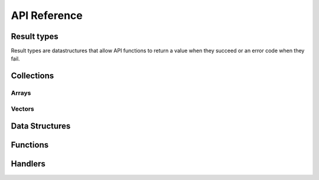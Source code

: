 ..
.. Copyright (c) 2017, 2020 ADLINK Technology Inc.
..
.. This program and the accompanying materials are made available under the
.. terms of the Eclipse Public License 2.0 which is available at
.. http://www.eclipse.org/legal/epl-2.0, or the Apache License, Version 2.0
.. which is available at https://www.apache.org/licenses/LICENSE-2.0.
..
.. SPDX-License-Identifier: EPL-2.0 OR Apache-2.0
..
.. Contributors:
..   ADLINK zenoh team, <zenoh@adlink-labs.tech>
..

*************
API Reference
*************

Result types
------------

Result types are datastructures that allow API functions to return a value when they succeed 
or an error code when they fail. 
  
.. c:type:: struct name_result_t
  
  A data structure containing either a value of type *name_t* either an error code.

  .. c:member:: enum result_kind tag

    One of the following result kinds:

      | ``Z_OK_TAG``
      | ``Z_ERROR_TAG``

  .. c:member:: union value

    .. c:member:: type <name> 

      The actual value when :c:member:`name_result_t.tag` equals ``Z_OK_TAG``.

    .. c:member:: int error

      The error code when :c:member:`name_result_t.tag` equals ``Z_ERROR_TAG``.
    
.. c:type:: struct name_p_result_t
  
  A data structure containing either a pointer to a value of type *name_t* either an error code.

  .. c:member:: enum result_kind tag

    One of the following result kinds:

      | ``Z_OK_TAG``
      | ``Z_ERROR_TAG``

  .. c:member:: union value

    .. c:member:: type *<name> 

      A pointer to the actual value when :c:member:`name_p_result_t.tag` equals ``Z_OK_TAG``.

    .. c:member:: int error

      The error code when :c:member:`name_p_result_t.tag` equals ``Z_ERROR_TAG``.


Collections
-----------

Arrays
~~~~~~

.. c:type:: struct name_array_t

  An array of elemets of type *name_t*. 

  .. c:member:: unsigned int length

    The length of the array.

  .. c:member:: name_t *elem

    The *name_t* values.


.. c:type:: struct name_p_array_t

  An array of pointers to elemets of type *name_t*. 

  .. c:member:: unsigned int length

    The length of the array.

  .. c:member:: name_t *elem

    The pointers to the *name_t* values.


Vectors
~~~~~~~

.. c:type:: struct z_vec_t

  A sequence container that encapsulates a dynamic size array of pointers. 

  .. c:member:: unsigned int _capacity

    The maximum capacity of the vector.

  .. c:member:: unsigned int _length

    The current length of the vector.

  .. c:member:: void **_elem

    The pointers to the values.

.. c:function:: z_vec_t z_vec_make(unsigned int capacity)

  Initialize a :c:type:`z_vec_t` with a :c:member:`z_vec_t._capacity` of **capacity**, 
  a :c:member:`z_vec_t._length` of **0** and a :c:member:`z_vec_t._elem` pointing to a 
  newly allocated array of **capacity** pointers.

.. c:function:: unsigned int z_vec_len(const z_vec_t* v)

  Return the current length of the given :c:type:z_vec_t.

.. c:function:: void z_vec_append(z_vec_t* v, void* e) 

  Append the element **e** to the vector **v** and take ownership of the appended element.

.. c:function:: void z_vec_set(z_vec_t* sv, unsigned int i, void* e)

  Set the element **e** in the vector **v** at index **i** and take ownership of the element.

.. c:function:: const void* z_vec_get(const z_vec_t* v, unsigned int i)

  Return the element at index **i** in vector **v**.


Data Structures
---------------

.. c:type:: struct zn_res_key_t

  Data structure representing a resource key.

  .. c:member:: int kind

    One of the following kinds:

      | ``ZN_INT_RES_KEY``
      | ``ZN_STR_RES_KEY``

  .. c:member:: union zn_res_key_t key

    .. c:member:: z_zint_t rid

      A resource id (integer) when :c:member:`zn_res_key_t.kind` equals ``ZN_INT_RES_KEY``.

    .. c:member:: char *rname

      A resource name (string) when :c:member:`zn_res_key_t.kind` equals ``ZN_STR_RES_KEY``.

.. c:type:: struct zn_sub_info_t

  Data structure representing a subscription mode (see :c:func:`zn_declare_subscriber`).

  .. c:member:: uint8_t kind

    One of the following subscription modes:

      | ``ZN_PUSH_MODE``
      | ``ZN_PULL_MODE``
      | ``ZN_PERIODIC_PUSH_MODE``
      | ``ZN_PERIODIC_PULL_MODE``

  .. c:member:: zn_temporal_property_t tprop

    The period. *Unsupported*

.. c:type:: struct z_timestamp_t

  Data structure representing a unique timestamp.

  .. c:member:: z_zint_t time

    The time as a 64-bit long, where:

        - The higher 32-bit represent the number of seconds since midnight, January 1, 1970 UTC
        - The lower 32-bit represent a fraction of 1 second.

  .. c:member:: uint8_t clock_id[16]

    The unique identifier of the clock that generated this timestamp.

.. c:type:: struct zn_data_info_t

  Data structure containing meta informations about the associated data.

  .. c:member:: unsigned int flags

    Flags indicating which meta information is present in the :c:type:`zn_data_info_t`: 
    
      | ``ZN_T_STAMP``
      | ``ZN_KIND``
      | ``ZN_ENCODING``

  .. c:member:: z_timestamp_t tstamp
    
    The unique timestamp at which the data has been produced.

  .. c:member:: uint8_t encoding

    The encoding of the data.

  .. c:member:: unsigned short kind

    The kind of the data.

.. c:type:: struct zn_query_dest_t

  Data structure defining which storages or evals should be destination of a query (see :c:func:`zn_query_wo`).

  .. c:member:: uint8_t kind

    One of the following destination kinds: 

      | ``ZN_BEST_MATCH`` the nearest complete storage/eval if there is one, all storages/evals if not.
      | ``ZN_COMPLETE`` only complete storages/evals. 
      | ``ZN_ALL`` all storages/evals.
      | ``ZN_NONE`` no storages/evals.

  .. c:member:: uint8_t nb

    The number of storages or evals that should be destination of the query when 
    :c:member:`zn_query_dest_t.kind` equals ``ZN_COMPLETE``.

.. c:type:: struct zn_reply_value_t

  Data structure containing one of the replies to a query (see :c:type:`zn_reply_handler_t`).

  .. c:member:: char kind

    One of the following kinds:

      | ``ZN_STORAGE_DATA`` the reply contains some data from a storage.
      | ``ZN_STORAGE_FINAL`` the reply indicates that no more data is expected from the specified storage.
      | ``ZN_EVAL_DATA`` the reply contains some data from an eval.
      | ``ZN_EVAL_FINAL`` the reply indicates that no more data is expected from the specified eval.
      | ``ZN_REPLY_FINAL`` the reply indicates that no more replies are expected for the query.

  .. c:member:: const unsigned char *srcid

    The unique identifier of the storage or eval that sent the reply when :c:member:`zn_reply_value_t.kind` equals 
    ``ZN_STORAGE_DATA``, ``ZN_STORAGE_FINAL``, ``ZN_EVAL_DATA`` or ``ZN_EVAL_FINAL``.

  .. c:member:: size_t srcid_length

    The length of the :c:member:`zn_reply_value_t.srcid` when :c:member:`zn_reply_value_t.kind` equals 
    ``ZN_STORAGE_DATA``, ``ZN_STORAGE_FINAL``, ``ZN_EVAL_DATA`` or ``ZN_EVAL_FINAL``.

  .. c:member:: z_zint_t rsn

    The sequence number of the reply from the identified storage or eval when :c:member:`zn_reply_value_t.kind` equals 
    ``ZN_STORAGE_DATA``, ``ZN_STORAGE_FINAL``, ``ZN_EVAL_DATA`` or ``ZN_EVAL_FINAL``. 
  
  .. c:member:: const char *rname

    The resource name of the received data when :c:member:`zn_reply_value_t.kind` equals 
    ``ZN_STORAGE_DATA`` or ``ZN_EVAL_DATA``.

  .. c:member:: const unsigned char *data

    A pointer to the received data when :c:member:`zn_reply_value_t.kind` equals 
    ``ZN_STORAGE_DATA`` or ``ZN_EVAL_DATA``.

  .. c:member:: size_t data_length

    The length of the received :c:member:`zn_reply_value_t.data` when :c:member:`zn_reply_value_t.kind` equals 
    ``ZN_STORAGE_DATA`` or ``ZN_EVAL_DATA``.

  .. c:member:: zn_data_info_t info

    Some meta information about the received :c:member:`zn_reply_value_t.data` when :c:member:`zn_reply_value_t.kind` equals 
    ``ZN_STORAGE_DATA`` or ``ZN_EVAL_DATA``.

.. c:type:: struct zn_property_t

  A key/value pair where the key is an integer and the value a byte sequence.

  .. c:member:: z_zint_t id

    The key of the :c:type:`zn_property_t`.

  .. c:member:: z_array_uint8_t value

    The value of the :c:type:`zn_property_t`.

Functions
---------

.. c:function:: zn_session_p_result_t zn_open(char* locator, zn_on_disconnect_t on_disconnect, const z_vec_t *ps)

  Open a zenoh-net session. 
  
  | **locator** is a string representing the network endpoint to which establish the session. A typical locator looks like this : ``tcp/127.0.0.1:7447``. 
    If ``NULL``, :c:func:`zn_open` will scout and try to establish the session automatically.
  | **on_disconnect** is a function that will be called each time the client API is disconnected from the infrastructure. It can be set to ``NULL``. 
  | **ps** is a :c:type:`vector<z_vec_t>` of :c:type:`zn_property_t` that will be used to establish and configure the zenoh-net session. 
    **ps** will typically contain the ``username`` and ``password`` informations needed to establish the zenoh-net session with a secured infrastructure. 
    It can be set to ``NULL``. 
  
  Return a handle to the zenoh-net session.

.. c:function:: z_vec_t zn_info(zn_session_t *z)

  Return a :c:type:`vector<z_vec_t>` of :c:type:`zn_property_t` containing various informations about the established zenoh-net session 
  represented by **z**.

.. c:function:: zn_sub_p_result_t zn_declare_subscriber(zn_session_t *z, const char* resource, const zn_sub_info_t *sm, zn_data_handler_t data_handler, void *arg)

  Declare a subscription for all published data matching the provided resource name **resource** in session **z**. 
  
  | **z** is the zenoh-net session.
  | **resource** is the resource name to subscribe to.
  | **sm** is the subscription mode. 
  | **data_handler** is the callback function that will be called each time a data matching the subscribed resource name **resource** is received. 
  | **arg** is a pointer that will be passed to the **data_handler** on each call. 
  
  Return a zenoh-net subscriber.

.. c:function:: zn_pub_p_result_t zn_declare_publisher(zn_session_t *z, const char *resource)

  Declare a publication for resource name **resource** in session **z**.

  | **z** is the zenoh-net session.
  | **resource** is the resource name to publish.
  
  Return a zenoh-net publisher.
  
.. c:function:: zn_sto_p_result_t zn_declare_storage(zn_session_t *z, const char* resource, zn_data_handler_t data_handler, zn_query_handler_t query_handler, void *arg)

  Declare a storage for all data matching the provided resource name **resource** in session **z**. 
  
  | **z** is the zenoh-net session.
  | **resource** is the resource selection to store.
  | **data_handler** is the callback function that will be called each time a data matching the stored resource name **resource** is received. 
  | **query_handler** is the callback function that will be called each time a query for data matching the stored resource name **resource** is received. 
    The **query_handler** function MUST call the provided **send_replies** function with the resulting data. **send_replies** can be called with an empty array. 
  | **arg** is a pointer that will be passed to the **data_handler** and the **query_handler** on each call. 
  
  Return a zenoh-net storage.

.. c:function:: zn_eval_p_result_t zn_declare_eval(zn_session_t *z, const char* resource, zn_query_handler_t query_handler, void *arg)
  
  Declare an eval able to provide data matching the provided resource name **resource** in session **z**. 
  
  | **z** is the zenoh-net session.
  | **resource** is the resource to evaluate.
  | **query_handler** is the callback function that will be called each time a query for data matching the evaluated resource name **resource** is received.
    The **query_handler** function MUST call the provided **send_replies** function with the resulting data. **send_replies** can be called with an empty array. 
  | **arg** is a pointer that will be passed to the **query_handler** function on each call. 
  
  Return a zenoh-net eval.

.. c:function:: int zn_stream_compact_data(zn_pub_t *pub, const unsigned char *payload, size_t len)

  Send data in a *compact_data* message for the resource published by publisher **pub**. 
  
  | **pub** is the publisher to use to send data. 
  | **payload** is a pointer to the data to be sent. 
  | **len** is the size of the data to be sent. 
  
  Return 0 if the publication was successful.

.. c:function:: int zn_stream_data(zn_pub_t *pub, const unsigned char *payload, size_t len)

  Send data in a *stream_data* message for the resource published by publisher **pub**. 
  
  | **pub** is the publisher to use to send data. 
  | **payload** is a pointer to the data to be sent. 
  | **len** is the size of the data to be sent. 
  
  Return 0 if the publication was successful.

.. c:function:: int zn_stream_data_wo(zn_pub_t *pub, const unsigned char *payload, size_t len, uint8_t encoding, uint8_t kind)

  Send data in a *stream_data* message for the resource published by publisher **pub**. 
  
  | **pub** is the publisher to use to send data. 
  | **payload** is a pointer to the data to be sent. 
  | **len** is the size of the data to be sent. 
  | **encoding** is a metadata information associated with the published data that represents the encoding of the published data. 
  | **kind** is a metadata information associated with the published data that represents the kind of publication.
  
  Return 0 if the publication was successful.

.. c:function:: int zn_write_data(zn_session_t *z, const char* resource, const unsigned char *payload, size_t length)

  Send data in a *write_data* message for the resource **resource**. 
  
  | **z** is the zenoh-net session.
  | **resource** is the resource name of the data to be sent.
  | **payload** is a pointer to the data to be sent. 
  | **len** is the size of the data to be sent. 
  
  Return 0 if the publication was successful.

.. c:function:: int zn_write_data_wo(zn_session_t *z, const char* resource, const unsigned char *payload, size_t length, uint8_t encoding, uint8_t kind)

  Send data in a *write_data* message for the resource **resource**. 
  
  | **z** is the zenoh-net session.
  | **resource** is the resource name of the data to be sent.
  | **payload** is a pointer to the data to be sent. 
  | **len** is the size of the data to be sent. 
  | **encoding** is a metadata information associated with the published data that represents the encoding of the published data. 
  | **kind** is a metadata information associated with the published data that represents the kind of publication.
  
  Return 0 if the publication was successful.

.. c:function:: int zn_pull(zn_sub_t *sub)

  Pull data for the `ZN_PULL_MODE` or `ZN_PERIODIC_PULL_MODE` subscription **sub**. The pulled data will be provided 
  by calling the **data_handler** function provided to the `c.zn_declare_subscriber`_ function.

  | **sub** is the subscription to pull from.
  
  Return 0 if pull was successful.

.. c:function:: int zn_query(zn_session_t *z, const char* resource, const char* predicate, zn_reply_handler_t reply_handler, void *arg)

  Query data matching resource name **resource** in session **z**. 
  
  | **z** is the zenoh-net session.
  | **resource** is the resource to query.
  | **predicate** is a string that will be  propagated to the storages and evals that should provide the queried data. 
    It may allow them to filter, transform and/or compute the queried data. 
  | **reply_handler** is the callback function that will be called on reception of the replies of the query. 
  | **arg** is a pointer that will be passed to the **reply_handler** function on each call. 
  
  Return 0 if the query was sent successfully.

.. c:function:: int zn_query_wo(zn_session_t *z, const char* resource, const char* predicate, zn_reply_handler_t reply_handler, void *arg, zn_query_dest_t dest_storages, zn_query_dest_t dest_evals)

  Query data matching resource name **resource** in session **z**. 
  
  | **z** is the zenoh-net session.
  | **resource** is the resource to query.
  | **predicate** is a string that will be  propagated to the storages and evals that should provide the queried data. 
    It may allow them to filter, transform and/or compute the queried data. 
  | **reply_handler** is the callback function that will be called on reception of the replies of the query. 
  | **arg** is a pointer that will be passed to the **reply_handler** function on each call. 
  | **dest_storages** indicates which matching storages should be destination of the query (see :c:type:`zn_query_dest_t`).
  | **dest_evals** indicates which matching evals should be destination of the query (see :c:type:`zn_query_dest_t`).
  
  Return 0 if the query was sent successfully.

.. c:function:: int zn_undeclare_subscriber(zn_sub_t *sub)

  Undeclare the subscrbtion **sub**.
  
  | **sub** is the subscription to undeclare.

  Return 0 when successful.

.. c:function:: int zn_undeclare_publisher(zn_sub_t *pub)

  Undeclare the publication *pub*.
  
  | **pub** is the publication to undeclare.

  Return 0 when successful.

.. c:function:: int zn_undeclare_storage(zn_sto_t *sto)

  Undeclare the storage **sto**.
  
  | **sto** is the storage to undeclare.

  Return 0 when successful.

.. c:function:: int zn_undeclare_eval(zn_eva_t *eval)

  Undeclare the eval **eval**.
  
  | **eval** is the eval to undeclare.

  Return 0 when successful.

.. c:function:: int zn_close(zn_session_t *z)

  Close the zenoh-net session *z*.
  
  | **z** is the zenoh-net session to close.

  Return 0 when successful.


Handlers
--------

.. c:type:: void (*zn_data_handler_t)(const zn_resource_id_t *rid, const unsigned char *data, size_t length, const zn_data_info_t *info, void *arg)

  Function to pass as argument of :c:func:`zn_declare_subscriber` or :c:func:`zn_declare_storage`. 
  It will be called on reception of data matching the subscribed/stored resource selection. 

  | **rid** is the resource id of the received data.
  | **data** is a pointer to the received data.
  | **length** is the length of the received data.
  | **info** is the :c:type:`zn_data_info_t` associated with the received data.
  | **arg** is the pointer passed to :c:func:`zn_declare_subscriber` or :c:func:`zn_declare_storage`.

.. c:type:: void (*zn_query_handler_t)(const char *rname, const char *predicate, zn_replies_sender_t send_replies, void *query_handle, void *arg)

  Function to pass as argument of :c:func:`zn_declare_storage` or :c:func:`zn_declare_eval`.
  It will be called on reception of query matching the stored/evaluated resource selection. 
  The :c:type:`zn_query_handler_t` must provide the data matching the resource *rname* by calling 
  the *send_replies* function with the *query_handle* and the data as arguments. The *send_replies* 
  function MUST be called but accepts empty data array. 
  
  | **rname** is the resource name of the queried data.
  | **predicate** is a string provided by the querier refining the data to be provided.
  | **send_replies** is a function that MUST be called with the *query_handle* and the provided data as arguments.
  | **query_handle** is a pointer to pass as argument of *send_replies*.
  | **arg** is the pointer passed to :c:func:`zn_declare_storage` or :c:func:`zn_declare_eval`.

.. c:type:: void (*zn_reply_handler_t)(const zn_reply_value_t *reply, void *arg)

  Function to pass as argument of :c:func:`zn_query` or :c:func:`zn_query_wo`. 
  It will be called on reception of replies to the query sent by :c:func:`zn_query` or :c:func:`zn_query_wo`. 
  
  | **reply** is the actual :c:type:`reply<zn_reply_value_t>`.
  | **arg** is the pointer passed to :c:func:`zn_query` or :c:func:`zn_query_wo`. 

.. c:type:: void (*zn_on_disconnect_t)(void *z)

  Function to pass as argument of :c:func:`zn_open`. 
  It will be called each time the client API is disconnected from the infrastructure.
  
  | **z** is the zenoh-net session.
